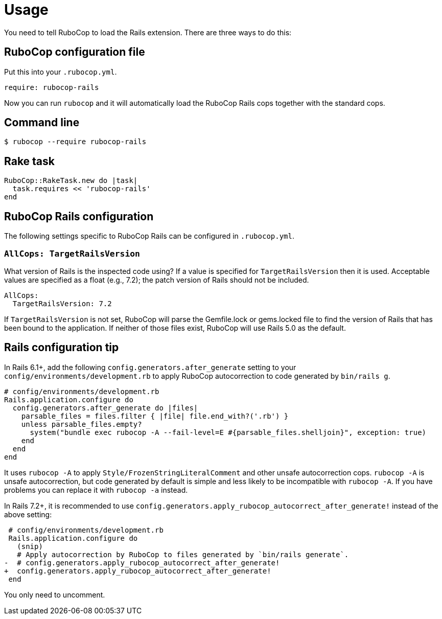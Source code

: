 = Usage

You need to tell RuboCop to load the Rails extension. There are three
ways to do this:

== RuboCop configuration file

Put this into your `.rubocop.yml`.

[source,yaml]
----
require: rubocop-rails
----

Now you can run `rubocop` and it will automatically load the RuboCop Rails
cops together with the standard cops.

== Command line

[source,sh]
----
$ rubocop --require rubocop-rails
----

== Rake task

[source,ruby]
----
RuboCop::RakeTask.new do |task|
  task.requires << 'rubocop-rails'
end
----

== RuboCop Rails configuration

The following settings specific to RuboCop Rails can be configured in `.rubocop.yml`.

=== `AllCops: TargetRailsVersion`

What version of Rails is the inspected code using? If a value is specified
for `TargetRailsVersion` then it is used. Acceptable values are specified
as a float (e.g., 7.2); the patch version of Rails should not be included.

[source,yaml]
----
AllCops:
  TargetRailsVersion: 7.2
----

If `TargetRailsVersion` is not set, RuboCop will parse the Gemfile.lock or
gems.locked file to find the version of Rails that has been bound to the
application. If neither of those files exist, RuboCop will use Rails 5.0
as the default.

== Rails configuration tip

In Rails 6.1+, add the following `config.generators.after_generate` setting to
your `config/environments/development.rb` to apply RuboCop autocorrection to code generated by `bin/rails g`.

[source,ruby]
----
# config/environments/development.rb
Rails.application.configure do
  config.generators.after_generate do |files|
    parsable_files = files.filter { |file| file.end_with?('.rb') }
    unless parsable_files.empty?
      system("bundle exec rubocop -A --fail-level=E #{parsable_files.shelljoin}", exception: true)
    end
  end
end
----

It uses `rubocop -A` to apply `Style/FrozenStringLiteralComment` and other unsafe autocorrection cops.
`rubocop -A` is unsafe autocorrection, but code generated by default is simple and less likely to
be incompatible with `rubocop -A`. If you have problems you can replace it with `rubocop -a` instead.

In Rails 7.2+, it is recommended to use `config.generators.apply_rubocop_autocorrect_after_generate!` instead of the above setting:

[source,diff]
----
 # config/environments/development.rb
 Rails.application.configure do
   (snip)
   # Apply autocorrection by RuboCop to files generated by `bin/rails generate`.
-  # config.generators.apply_rubocop_autocorrect_after_generate!
+  config.generators.apply_rubocop_autocorrect_after_generate!
 end
----

You only need to uncomment.
